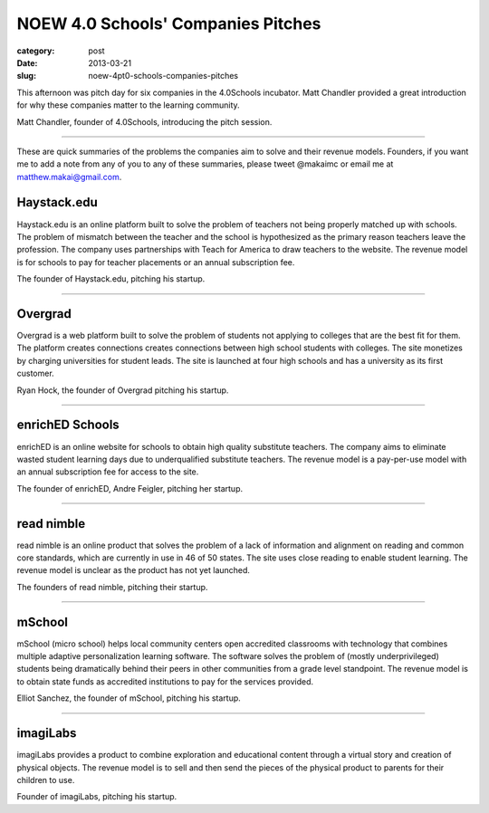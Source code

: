 NOEW 4.0 Schools' Companies Pitches
===================================

:category: post
:date: 2013-03-21
:slug: noew-4pt0-schools-companies-pitches


This afternoon was pitch day for six companies in the 4.0Schools incubator.
Matt Chandler provided a great introduction for why these companies matter
to the learning community. 

.. image:: ../img/130321-noew-4pt0schools-pitches/matt-chandler-4pt0schools.jpg
  :alt: Matt Chandler, the founder of 4.0Schools, introducing the pitch session

Matt Chandler, founder of 4.0Schools, introducing the pitch session.

----

These are quick summaries of the problems the companies aim to solve and 
their revenue models. Founders, if you want me to add a note from any of you
to any of these summaries, please tweet @makaimc or email me at 
matthew.makai@gmail.com.



Haystack.edu
------------
Haystack.edu is an online platform built to solve the problem of teachers not
being properly matched up with schools. The problem of mismatch between the
teacher and the school is hypothesized as the primary reason teachers leave
the profession. The company uses partnerships with Teach for America to
draw teachers to the website. The revenue model is for schools to pay for
teacher placements or an annual subscription fee.

.. image:: ../img/130321-noew-4pt0schools-pitches/haystackedu-pitch.jpg
  :alt: Founder of Haystack.edu 

The founder of Haystack.edu, pitching his startup.

----


Overgrad
--------
Overgrad is a web platform built to solve the problem of students not 
applying to colleges that are the best fit for them. The platform creates 
connections creates connections between high school students with colleges.
The site monetizes by charging universities for student leads. The site
is launched at four high schools and has a university as its first
customer.

.. image:: ../img/130321-noew-4pt0schools-pitches/overgrad-pitch.jpg
  :alt: Founder of Overgrad, Ryan Hoch pitching at NOEW 2013.

Ryan Hock, the founder of Overgrad pitching his startup.

----


enrichED Schools
----------------
enrichED is an online website for schools to obtain high quality substitute 
teachers. The company aims to eliminate wasted student learning days due to
underqualified substitute teachers. The revenue model is a pay-per-use model 
with an annual subscription fee for access to the site.

.. image:: ../img/130321-noew-4pt0schools-pitches/enriched-pitch.jpg
  :alt: Founder of Overgrad, Andre Feigler pitching at NOEW 2013.

The founder of enrichED, Andre Feigler, pitching her startup.

----


read nimble
-----------
read nimble is an online product that solves the problem of a lack of 
information and alignment on reading and common core standards, which are 
currently in use in 46 of 50 states. The site uses close reading to enable
student learning. The revenue model is unclear as the product has not yet 
launched.

.. image:: ../img/130321-noew-4pt0schools-pitches/read-nimble-pitch.jpg
  :alt: The founders of read nimble, pitching their startup.

The founders of read nimble, pitching their startup.

----


mSchool
-------
mSchool (micro school) helps local community centers open accredited 
classrooms with technology that combines multiple adaptive personalization 
learning software. The software solves the problem of (mostly underprivileged)
students being dramatically behind their peers in other communities from a
grade level standpoint. The revenue model is to obtain state funds as 
accredited institutions to pay for the services provided.

.. image:: ../img/130321-noew-4pt0schools-pitches/mschool-pitch.jpg
  :alt: Founder of Overgrad, Ryan Hoch pitching at NOEW 2013.

Elliot Sanchez, the founder of mSchool, pitching his startup.

----


imagiLabs
---------
imagiLabs provides a product to combine exploration and educational content
through a virtual story and creation of physical objects. The revenue model 
is to sell and then send the pieces of the physical product to parents for 
their children to use.

.. image:: ../img/130321-noew-4pt0schools-pitches/imagilabs-pitch.jpg
  :alt: Founder of imagiLabs, pitching his startup.

Founder of imagiLabs, pitching his startup.  

